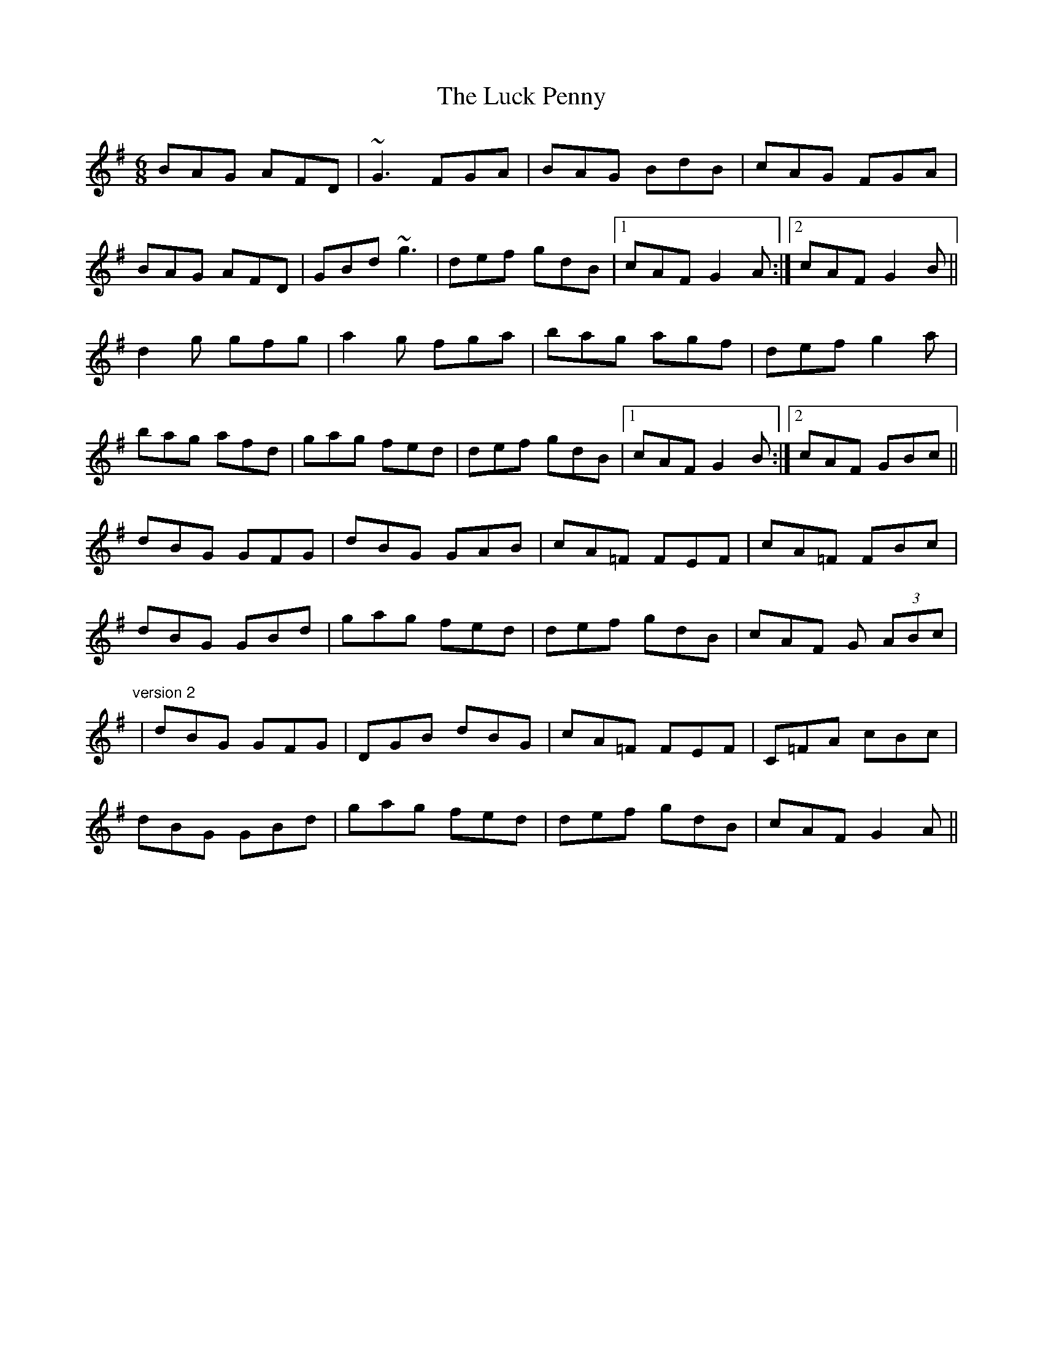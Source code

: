 X: 1
T:Luck Penny, The
R:jig
M:6/8
L:1/8
K:G
BAG AFD|~G3 FGA|BAG BdB|cAG FGA|!
BAG AFD|GBd ~g3|def gdB|1 cAF G2A:|2 cAF G2B||!
d2g gfg|a2g fga|bag agf|def g2a|!
bag afd|gag fed|def gdB|1 cAF G2B:|2 cAF GBc||!
dBG GFG|dBG GAB|cA=F FEF|cA=F FBc|!
dBG GBd|gag fed|def gdB|cAF G (3ABc|!
"version 2"
|dBG GFG|DGB dBG|cA=F FEF|C=FA cBc|!
dBG GBd|gag fed|def gdB|cAF G2A||!
